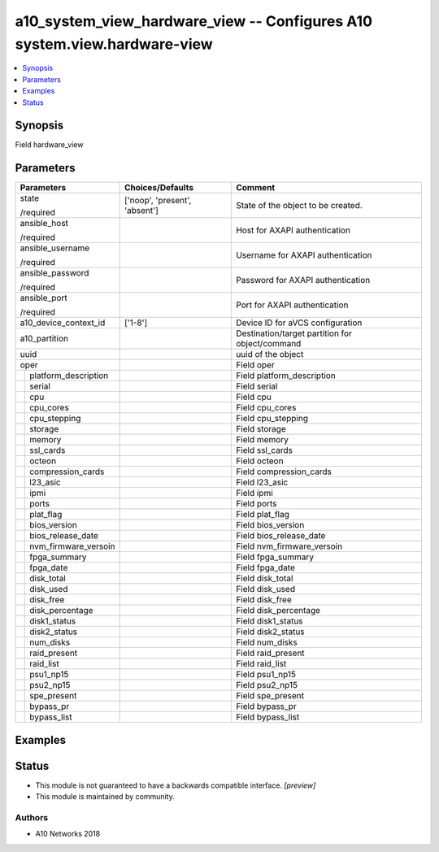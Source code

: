 .. _a10_system_view_hardware_view_module:


a10_system_view_hardware_view -- Configures A10 system.view.hardware-view
=========================================================================

.. contents::
   :local:
   :depth: 1


Synopsis
--------

Field hardware_view






Parameters
----------

+--------------------------+-------------------------------+-------------------------------------------------+
| Parameters               | Choices/Defaults              | Comment                                         |
|                          |                               |                                                 |
|                          |                               |                                                 |
+==========================+===============================+=================================================+
| state                    | ['noop', 'present', 'absent'] | State of the object to be created.              |
|                          |                               |                                                 |
| /required                |                               |                                                 |
+--------------------------+-------------------------------+-------------------------------------------------+
| ansible_host             |                               | Host for AXAPI authentication                   |
|                          |                               |                                                 |
| /required                |                               |                                                 |
+--------------------------+-------------------------------+-------------------------------------------------+
| ansible_username         |                               | Username for AXAPI authentication               |
|                          |                               |                                                 |
| /required                |                               |                                                 |
+--------------------------+-------------------------------+-------------------------------------------------+
| ansible_password         |                               | Password for AXAPI authentication               |
|                          |                               |                                                 |
| /required                |                               |                                                 |
+--------------------------+-------------------------------+-------------------------------------------------+
| ansible_port             |                               | Port for AXAPI authentication                   |
|                          |                               |                                                 |
| /required                |                               |                                                 |
+--------------------------+-------------------------------+-------------------------------------------------+
| a10_device_context_id    | ['1-8']                       | Device ID for aVCS configuration                |
|                          |                               |                                                 |
|                          |                               |                                                 |
+--------------------------+-------------------------------+-------------------------------------------------+
| a10_partition            |                               | Destination/target partition for object/command |
|                          |                               |                                                 |
|                          |                               |                                                 |
+--------------------------+-------------------------------+-------------------------------------------------+
| uuid                     |                               | uuid of the object                              |
|                          |                               |                                                 |
|                          |                               |                                                 |
+--------------------------+-------------------------------+-------------------------------------------------+
| oper                     |                               | Field oper                                      |
|                          |                               |                                                 |
|                          |                               |                                                 |
+---+----------------------+-------------------------------+-------------------------------------------------+
|   | platform_description |                               | Field platform_description                      |
|   |                      |                               |                                                 |
|   |                      |                               |                                                 |
+---+----------------------+-------------------------------+-------------------------------------------------+
|   | serial               |                               | Field serial                                    |
|   |                      |                               |                                                 |
|   |                      |                               |                                                 |
+---+----------------------+-------------------------------+-------------------------------------------------+
|   | cpu                  |                               | Field cpu                                       |
|   |                      |                               |                                                 |
|   |                      |                               |                                                 |
+---+----------------------+-------------------------------+-------------------------------------------------+
|   | cpu_cores            |                               | Field cpu_cores                                 |
|   |                      |                               |                                                 |
|   |                      |                               |                                                 |
+---+----------------------+-------------------------------+-------------------------------------------------+
|   | cpu_stepping         |                               | Field cpu_stepping                              |
|   |                      |                               |                                                 |
|   |                      |                               |                                                 |
+---+----------------------+-------------------------------+-------------------------------------------------+
|   | storage              |                               | Field storage                                   |
|   |                      |                               |                                                 |
|   |                      |                               |                                                 |
+---+----------------------+-------------------------------+-------------------------------------------------+
|   | memory               |                               | Field memory                                    |
|   |                      |                               |                                                 |
|   |                      |                               |                                                 |
+---+----------------------+-------------------------------+-------------------------------------------------+
|   | ssl_cards            |                               | Field ssl_cards                                 |
|   |                      |                               |                                                 |
|   |                      |                               |                                                 |
+---+----------------------+-------------------------------+-------------------------------------------------+
|   | octeon               |                               | Field octeon                                    |
|   |                      |                               |                                                 |
|   |                      |                               |                                                 |
+---+----------------------+-------------------------------+-------------------------------------------------+
|   | compression_cards    |                               | Field compression_cards                         |
|   |                      |                               |                                                 |
|   |                      |                               |                                                 |
+---+----------------------+-------------------------------+-------------------------------------------------+
|   | l23_asic             |                               | Field l23_asic                                  |
|   |                      |                               |                                                 |
|   |                      |                               |                                                 |
+---+----------------------+-------------------------------+-------------------------------------------------+
|   | ipmi                 |                               | Field ipmi                                      |
|   |                      |                               |                                                 |
|   |                      |                               |                                                 |
+---+----------------------+-------------------------------+-------------------------------------------------+
|   | ports                |                               | Field ports                                     |
|   |                      |                               |                                                 |
|   |                      |                               |                                                 |
+---+----------------------+-------------------------------+-------------------------------------------------+
|   | plat_flag            |                               | Field plat_flag                                 |
|   |                      |                               |                                                 |
|   |                      |                               |                                                 |
+---+----------------------+-------------------------------+-------------------------------------------------+
|   | bios_version         |                               | Field bios_version                              |
|   |                      |                               |                                                 |
|   |                      |                               |                                                 |
+---+----------------------+-------------------------------+-------------------------------------------------+
|   | bios_release_date    |                               | Field bios_release_date                         |
|   |                      |                               |                                                 |
|   |                      |                               |                                                 |
+---+----------------------+-------------------------------+-------------------------------------------------+
|   | nvm_firmware_versoin |                               | Field nvm_firmware_versoin                      |
|   |                      |                               |                                                 |
|   |                      |                               |                                                 |
+---+----------------------+-------------------------------+-------------------------------------------------+
|   | fpga_summary         |                               | Field fpga_summary                              |
|   |                      |                               |                                                 |
|   |                      |                               |                                                 |
+---+----------------------+-------------------------------+-------------------------------------------------+
|   | fpga_date            |                               | Field fpga_date                                 |
|   |                      |                               |                                                 |
|   |                      |                               |                                                 |
+---+----------------------+-------------------------------+-------------------------------------------------+
|   | disk_total           |                               | Field disk_total                                |
|   |                      |                               |                                                 |
|   |                      |                               |                                                 |
+---+----------------------+-------------------------------+-------------------------------------------------+
|   | disk_used            |                               | Field disk_used                                 |
|   |                      |                               |                                                 |
|   |                      |                               |                                                 |
+---+----------------------+-------------------------------+-------------------------------------------------+
|   | disk_free            |                               | Field disk_free                                 |
|   |                      |                               |                                                 |
|   |                      |                               |                                                 |
+---+----------------------+-------------------------------+-------------------------------------------------+
|   | disk_percentage      |                               | Field disk_percentage                           |
|   |                      |                               |                                                 |
|   |                      |                               |                                                 |
+---+----------------------+-------------------------------+-------------------------------------------------+
|   | disk1_status         |                               | Field disk1_status                              |
|   |                      |                               |                                                 |
|   |                      |                               |                                                 |
+---+----------------------+-------------------------------+-------------------------------------------------+
|   | disk2_status         |                               | Field disk2_status                              |
|   |                      |                               |                                                 |
|   |                      |                               |                                                 |
+---+----------------------+-------------------------------+-------------------------------------------------+
|   | num_disks            |                               | Field num_disks                                 |
|   |                      |                               |                                                 |
|   |                      |                               |                                                 |
+---+----------------------+-------------------------------+-------------------------------------------------+
|   | raid_present         |                               | Field raid_present                              |
|   |                      |                               |                                                 |
|   |                      |                               |                                                 |
+---+----------------------+-------------------------------+-------------------------------------------------+
|   | raid_list            |                               | Field raid_list                                 |
|   |                      |                               |                                                 |
|   |                      |                               |                                                 |
+---+----------------------+-------------------------------+-------------------------------------------------+
|   | psu1_np15            |                               | Field psu1_np15                                 |
|   |                      |                               |                                                 |
|   |                      |                               |                                                 |
+---+----------------------+-------------------------------+-------------------------------------------------+
|   | psu2_np15            |                               | Field psu2_np15                                 |
|   |                      |                               |                                                 |
|   |                      |                               |                                                 |
+---+----------------------+-------------------------------+-------------------------------------------------+
|   | spe_present          |                               | Field spe_present                               |
|   |                      |                               |                                                 |
|   |                      |                               |                                                 |
+---+----------------------+-------------------------------+-------------------------------------------------+
|   | bypass_pr            |                               | Field bypass_pr                                 |
|   |                      |                               |                                                 |
|   |                      |                               |                                                 |
+---+----------------------+-------------------------------+-------------------------------------------------+
|   | bypass_list          |                               | Field bypass_list                               |
|   |                      |                               |                                                 |
|   |                      |                               |                                                 |
+---+----------------------+-------------------------------+-------------------------------------------------+







Examples
--------

.. code-block:: yaml+jinja

    





Status
------




- This module is not guaranteed to have a backwards compatible interface. *[preview]*


- This module is maintained by community.



Authors
~~~~~~~

- A10 Networks 2018

